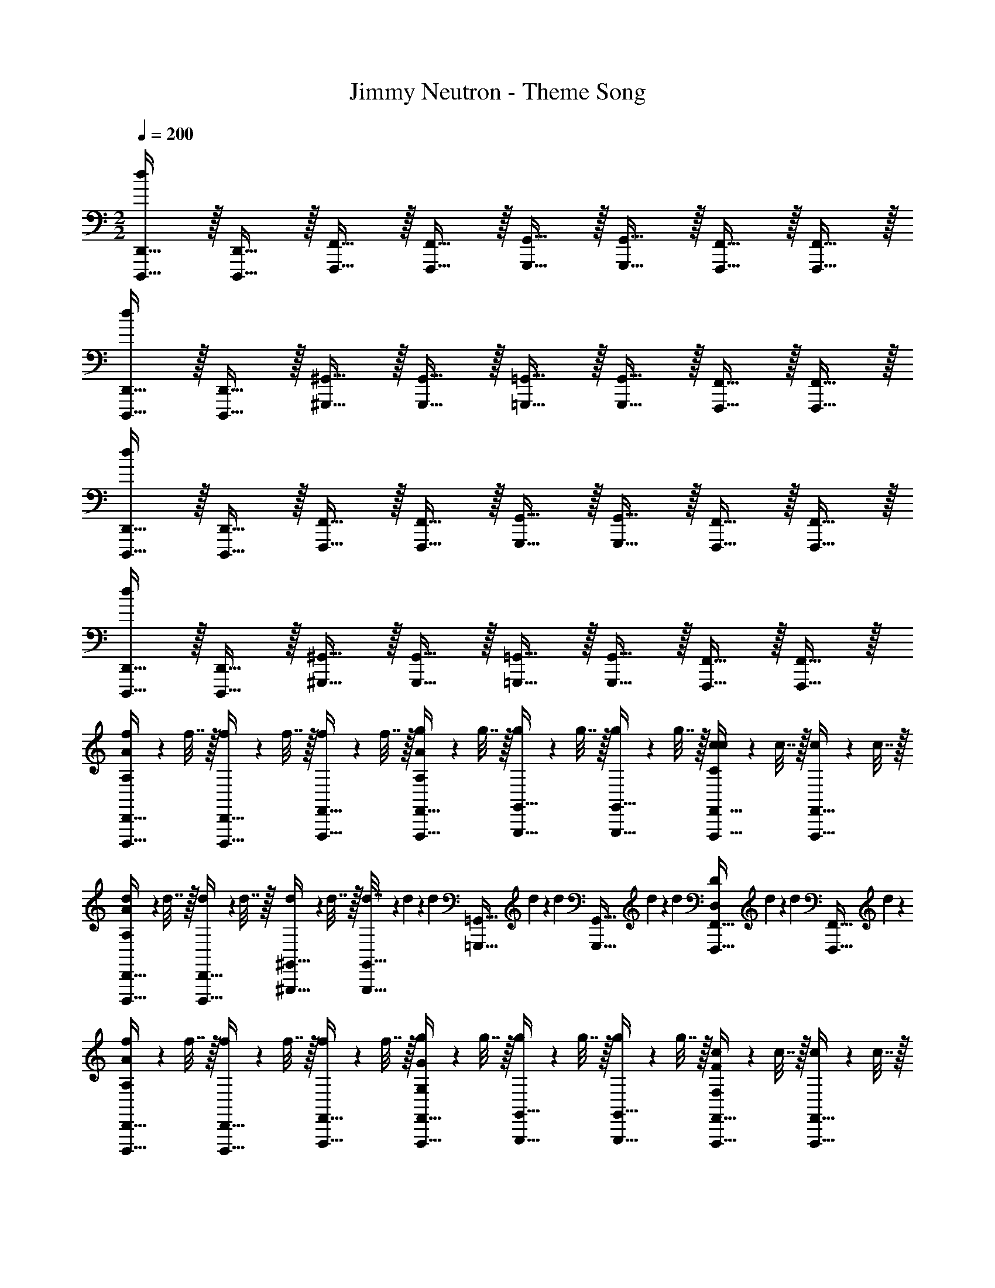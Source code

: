 X: 1
T: Jimmy Neutron - Theme Song
Z: ABC Generated by Starbound Composer v0.8.7
L: 1/4
M: 2/2
Q: 1/4=200
K: C
[D,,,15/32D,,15/32d19/5] z/32 [D,,,15/32D,,15/32] z/32 [F,,,15/32F,,15/32] z/32 [F,,,15/32F,,15/32] z/32 [G,,,15/32G,,15/32] z/32 [G,,,15/32G,,15/32] z/32 [F,,,15/32F,,15/32] z/32 [F,,,15/32F,,15/32] z/32 
[D,,,15/32D,,15/32d19/5] z/32 [D,,,15/32D,,15/32] z/32 [^G,,,15/32^G,,15/32] z/32 [G,,,15/32G,,15/32] z/32 [=G,,,15/32=G,,15/32] z/32 [G,,,15/32G,,15/32] z/32 [F,,,15/32F,,15/32] z/32 [F,,,15/32F,,15/32] z/32 
[D,,,15/32D,,15/32d19/5] z/32 [D,,,15/32D,,15/32] z/32 [F,,,15/32F,,15/32] z/32 [F,,,15/32F,,15/32] z/32 [G,,,15/32G,,15/32] z/32 [G,,,15/32G,,15/32] z/32 [F,,,15/32F,,15/32] z/32 [F,,,15/32F,,15/32] z/32 
[D,,,15/32D,,15/32d19/5] z/32 [D,,,15/32D,,15/32] z/32 [^G,,,15/32^G,,15/32] z/32 [G,,,15/32G,,15/32] z/32 [=G,,,15/32=G,,15/32] z/32 [G,,,15/32G,,15/32] z/32 [F,,,15/32F,,15/32] z/32 [F,,,15/32F,,15/32] z/32 
[f2/9D,,,15/32D,,15/32A,10/7A10/7] z/36 f7/32 z/32 [f2/9D,,,15/32D,,15/32] z/36 f7/32 z/32 [f2/9F,,,15/32F,,15/32] z/36 f7/32 z/32 [g2/9F,,,15/32F,,15/32A,10/7A10/7] z/36 g7/32 z/32 [g2/9G,,,15/32G,,15/32] z/36 g7/32 z/32 [g2/9G,,,15/32G,,15/32] z/36 g7/32 z/32 [c2/9F,,,15/32F,,15/32C19/20c19/20] z/36 c7/32 z/32 [c2/9F,,,15/32F,,15/32] z/36 c7/32 z/32 
[d2/9D,,,15/32D,,15/32A,57/20A57/20] z/36 d7/32 z/32 [d2/9D,,,15/32D,,15/32] z/36 d7/32 z/32 [d2/9^G,,,15/32^G,,15/32] z/36 d7/32 z/32 [d7/32G,,,15/32G,,15/32] z/288 d61/252 z/224 [z/32d55/224] [z2/9=G,,,15/32=G,,15/32] d17/72 z/96 [z/32d23/96] [z2/9G,,,15/32G,,15/32] d17/72 z/96 [z/32d23/96] [z2/9F,,,15/32F,,15/32D,19/20D19/20] d41/180 z3/160 [z/32d37/160] [z7/32F,,,15/32F,,15/32] d37/160 z/20 
[f2/9D,,,15/32D,,15/32A,10/7A10/7] z/36 f7/32 z/32 [f2/9D,,,15/32D,,15/32] z/36 f7/32 z/32 [f2/9F,,,15/32F,,15/32] z/36 f7/32 z/32 [g2/9F,,,15/32F,,15/32G,10/7G10/7] z/36 g7/32 z/32 [g2/9G,,,15/32G,,15/32] z/36 g7/32 z/32 [g2/9G,,,15/32G,,15/32] z/36 g7/32 z/32 [c2/9F,,,15/32F,,15/32F,19/20F19/20] z/36 c7/32 z/32 [c2/9F,,,15/32F,,15/32] z/36 c7/32 z/32 
[d2/9D,,,15/32D,,15/32D,57/20D57/20] z/36 d7/32 z/32 [d2/9D,,,15/32D,,15/32] z/36 d7/32 z/32 [d2/9^G,,,15/32^G,,15/32] z/36 d7/32 z/32 [d7/32G,,,15/32G,,15/32] z/288 d61/252 z/224 [z/32d55/224] [z2/9=G,,,15/32=G,,15/32] d17/72 z/96 [z/32d23/96] [z2/9G,,,15/32G,,15/32] d17/72 z/96 [z/32d23/96] [z2/9F,,,15/32F,,15/32D,19/20D19/20] d41/180 z3/160 [z/32d37/160] [z7/32F,,,15/32F,,15/32] d37/160 z/20 
[f2/9D,,,15/32D,,15/32A,10/7A10/7] z/36 f7/32 z/32 [f2/9D,,,15/32D,,15/32] z/36 f7/32 z/32 [f2/9F,,,15/32F,,15/32] z/36 f7/32 z/32 [g2/9F,,,15/32F,,15/32A,10/7A10/7] z/36 g7/32 z/32 [g2/9G,,,15/32G,,15/32] z/36 g7/32 z/32 [g2/9G,,,15/32G,,15/32] z/36 g7/32 z/32 [c2/9F,,,15/32F,,15/32C19/20c19/20] z/36 c7/32 z/32 [c2/9F,,,15/32F,,15/32] z/36 c7/32 z/32 
[d2/9D,,,15/32D,,15/32A,19/20A19/20] z/36 d7/32 z/32 [d2/9D,,,15/32D,,15/32] z/36 d7/32 z/32 [d2/9^G,,,15/32^G,,15/32A,19/20A19/20] z/36 d7/32 z/32 [d7/32G,,,15/32G,,15/32] z/288 d61/252 z/224 [z/32d55/224] [z2/9=G,,,15/32=G,,15/32G,19/20G19/20] d17/72 z/96 [z/32d23/96] [z2/9G,,,15/32G,,15/32] d17/72 z/96 [z/32d23/96] [z2/9F,,,15/32F,,15/32F,19/20F19/20] d41/180 z3/160 [z/32d37/160] [z7/32F,,,15/32F,,15/32] d37/160 z/20 
[f2/9D,,,15/32D,,15/32A,10/7A10/7] z/36 f7/32 z/32 [f2/9D,,,15/32D,,15/32] z/36 f7/32 z/32 [f2/9F,,,15/32F,,15/32] z/36 f7/32 z/32 [g2/9F,,,15/32F,,15/32D173/28d173/28] z/36 g7/32 z/32 [g2/9G,,,15/32G,,15/32] z/36 g7/32 z/32 [g2/9G,,,15/32G,,15/32] z/36 g7/32 z/32 [c2/9F,,,15/32F,,15/32] z/36 c7/32 z/32 [c2/9F,,,15/32F,,15/32] z/36 c7/32 z/32 
[d2/9D,,,15/32D,,15/32] z/36 d7/32 z/32 [d2/9D,,,15/32D,,15/32] z/36 d7/32 z/32 [d2/9^G,,,15/32^G,,15/32] z/36 d7/32 z/32 [d7/32G,,,15/32G,,15/32] z/288 d61/252 z/224 [z/32d55/224] [z2/9=G,,,15/32=G,,15/32] d17/72 z/96 [z/32d23/96] [z2/9G,,,15/32G,,15/32] d17/72 z/96 [z/32d23/96] [z2/9F,,,15/32F,,15/32] d41/180 z3/160 [z/32d37/160] [z7/32F,,,15/32F,,15/32] d37/160 z/20 
[f2/9A,15/32A15/32D,,,15/32D,,15/32] z/36 f7/32 z/32 [f2/9D,,,15/32D,,15/32A,19/20A19/20] z/36 f7/32 z/32 [f2/9F,,,15/32F,,15/32] z/36 f7/32 z/32 [g2/9F,,,15/32F,,15/32C19/20c19/20] z/36 g7/32 z/32 [g2/9G,,,15/32G,,15/32] z/36 g7/32 z/32 [g2/9G,,,15/32G,,15/32C19/20c19/20] z/36 g7/32 z/32 [c2/9F,,,15/32F,,15/32] z/36 c7/32 z/32 [c2/9F,,,15/32F,,15/32D93/28d93/28] z/36 c7/32 z/32 
[d2/9D,,,15/32D,,15/32] z/36 d7/32 z/32 [d2/9D,,,15/32D,,15/32] z/36 d7/32 z/32 [d2/9^G,,,15/32^G,,15/32] z/36 d7/32 z/32 [d7/32G,,,15/32G,,15/32] z/288 d61/252 z/224 [z/32d55/224] [z2/9=G,,,15/32=G,,15/32] d17/72 z/96 [z/32d23/96] [z2/9G,,,15/32G,,15/32] d17/72 z/96 [z/32d23/96] [z2/9D,15/32D15/32F,,,15/32F,,15/32] d41/180 z3/160 [z/32d37/160] [z7/32D,15/32D15/32F,,,15/32F,,15/32] d37/160 z/20 
[f2/9A,15/32A15/32D,,,15/32D,,15/32] z/36 f7/32 z/32 [f2/9D,,,15/32D,,15/32A,19/20A19/20] z/36 f7/32 z/32 [f2/9F,,,15/32F,,15/32] z/36 f7/32 z/32 [g2/9F,,,15/32F,,15/32G,19/20G19/20] z/36 g7/32 z/32 [g2/9G,,,15/32G,,15/32] z/36 g7/32 z/32 [g2/9G,,,15/32G,,15/32F,19/20F19/20] z/36 g7/32 z/32 [c2/9F,,,15/32F,,15/32] z/36 c7/32 z/32 [c2/9F,,,15/32F,,15/32D,77/18D77/18] z/36 c7/32 z/32 
[d2/9D,,,15/32D,,15/32] z/36 d7/32 z/32 [d2/9D,,,15/32D,,15/32] z/36 d7/32 z/32 [d/32d/4^G,,,15/32^G,,15/32D] z7/32 d/4 [d2/9G,,,15/32G,,15/32] d71/288 d/32 [d2/9=G,,,15/32=G,,15/32D] d71/288 [z/32d73/288] [z2/9G,,,15/32G,,15/32] d71/288 [z/32d23/96] [z2/9F,,,15/32F,,15/32] d41/180 z3/160 [z/32d37/160] [z7/32F,,,15/32F,,15/32] d37/160 z/20 
[f2/9D,,,15/32D,,15/32A,10/7A10/7] z/36 f7/32 z/32 [f2/9D,,,15/32D,,15/32] z/36 f7/32 z/32 [f2/9F,,,15/32F,,15/32] z/36 f7/32 z/32 [g2/9F,,,15/32F,,15/32A,10/7A10/7] z/36 g7/32 z/32 [g2/9G,,,15/32G,,15/32] z/36 g7/32 z/32 [g2/9G,,,15/32G,,15/32] z/36 g7/32 z/32 [c2/9F,,,15/32F,,15/32C19/20c19/20] z/36 c7/32 z/32 [c2/9F,,,15/32F,,15/32] z/36 c7/32 z/32 
[d2/9D,,,15/32D,,15/32A,19/20A19/20] z/36 d7/32 z/32 [d2/9D,,,15/32D,,15/32] z/36 d7/32 z/32 [d2/9^G,,,15/32^G,,15/32A,19/20A19/20] z/36 d7/32 z/32 [d7/32G,,,15/32G,,15/32] z/288 d61/252 z/224 [z/32d55/224] [z2/9=G,,,15/32=G,,15/32G,19/20G19/20] d17/72 z/96 [z/32d23/96] [z2/9G,,,15/32G,,15/32] d17/72 z/96 [z/32d23/96] [z2/9F,,,15/32F,,15/32F,19/20F19/20] d41/180 z3/160 [z/32d37/160] [z7/32F,,,15/32F,,15/32] d37/160 z/20 
[f2/9D,,,15/32D,,15/32A,10/7A10/7] z/36 f7/32 z/32 [f2/9D,,,15/32D,,15/32] z/36 f7/32 z/32 [f2/9F,,,15/32F,,15/32] z/36 f7/32 z/32 [g2/9F,,,15/32F,,15/32D,93/28D93/28] z/36 g7/32 z/32 [g2/9G,,,15/32G,,15/32] z/36 g7/32 z/32 [g2/9G,,,15/32G,,15/32] z/36 g7/32 z/32 [c2/9F,,,15/32F,,15/32] z/36 c7/32 z/32 [c2/9F,,,15/32F,,15/32] z/36 c7/32 z/32 
[d2/9D,,,15/32D,,15/32] z/36 d7/32 z/32 [d2/9D,,,15/32D,,15/32] z/36 d7/32 z/32 [d2/9^G,,,15/32^G,,15/32F,19/20F19/20] z/36 d7/32 z/32 [d7/32G,,,15/32G,,15/32] z/288 d61/252 z/224 [z/32d55/224] [z2/9=G,,,15/32=G,,15/32F,19/20F19/20] d17/72 z/96 [z/32d23/96] [z2/9G,,,15/32G,,15/32] d17/72 z/96 [z/32d23/96] [z2/9F,,,15/32F,,15/32D,19/20D19/20] d41/180 z3/160 [z/32d37/160] [z7/32F,,,15/32F,,15/32] d37/160 z/20 
[D,,,15/32D,,15/32F,57/20F57/20] z/32 [D,,,15/32D,,15/32] z/32 [F,,,15/32F,,15/32] z/32 [F,,,15/32F,,15/32] z/32 [G,,,15/32G,,15/32] z/32 [G,,,15/32G,,15/32] z/32 [F,,,15/32F,,15/32D,38/5D38/5] z/32 [F,,,15/32F,,15/32] z/32 
[D,,,15/32D,,15/32] z/32 [D,,,15/32D,,15/32] z/32 [^G,,,15/32^G,,15/32] z/32 [G,,,15/32G,,15/32] z/32 [=G,,,15/32=G,,15/32] z/32 [G,,,15/32G,,15/32] z/32 [F,,,15/32F,,15/32A19/4a19/4] z/32 [F,,,15/32F,,15/32] z/32 
[D,,,15/32D,,15/32] z/32 [D,,,15/32D,,15/32] z/32 [F,,,15/32F,,15/32] z/32 [F,,,15/32F,,15/32] z/32 [G,,,15/32G,,15/32] z/32 [G,,,15/32G,,15/32] z/32 [F,,,15/32F,,15/32D,19/20D19/20] z/32 [F,,,15/32F,,15/32] z/32 
[A,/32A10/7A,10/7] z47/32 [G,/32G10/7G,10/7] z47/32 [C,/32C19/20C,19/20] z31/32 
[D38/5D,38/5] 
